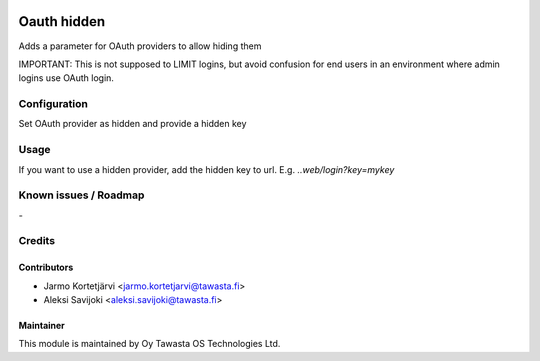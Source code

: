 .. image:: https://img.shields.io/badge/licence-AGPL--3-blue.svg
   :target: http://www.gnu.org/licenses/agpl-3.0-standalone.html
   :alt: License: AGPL-3

============
Oauth hidden
============

Adds a parameter for OAuth providers to allow hiding them

IMPORTANT: This is not supposed to LIMIT logins, but avoid confusion for
end users in an environment where admin logins use OAuth login.

Configuration
=============
Set OAuth provider as hidden and provide a hidden key

Usage
=====
If you want to use a hidden provider, add the hidden key to url.
E.g. `..web/login?key=mykey`

Known issues / Roadmap
======================
\-

Credits
=======

Contributors
------------

* Jarmo Kortetjärvi <jarmo.kortetjarvi@tawasta.fi>
* Aleksi Savijoki <aleksi.savijoki@tawasta.fi>

Maintainer
----------

.. image:: https://tawasta.fi/templates/tawastrap/images/logo.png
   :alt: Oy Tawasta OS Technologies Ltd.
   :target: https://tawasta.fi/

This module is maintained by Oy Tawasta OS Technologies Ltd.
